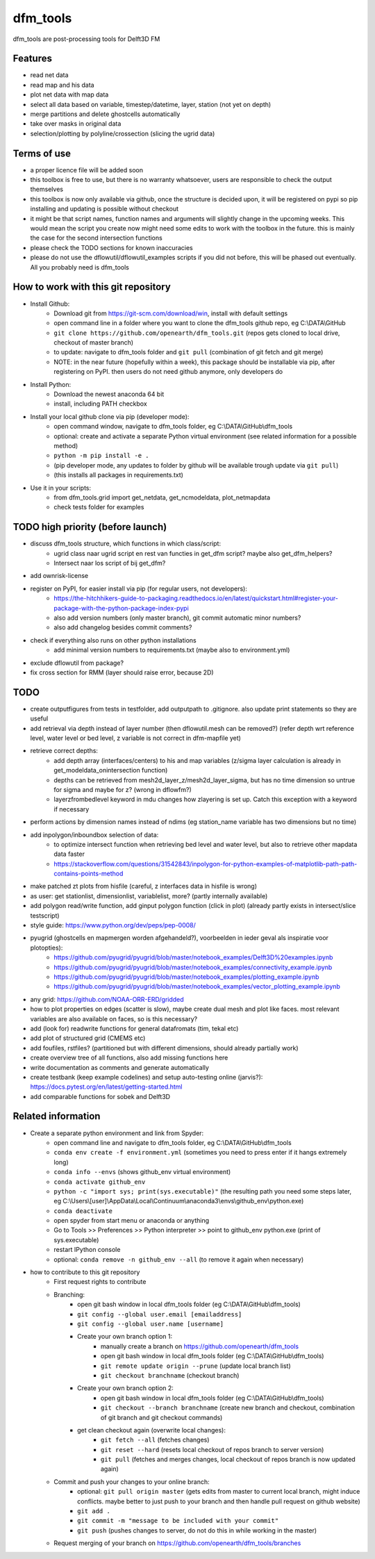 =========
dfm_tools
=========

dfm_tools are post-processing tools for Delft3D FM


Features
--------
- read net data
- read map and his data
- plot net data with map data
- select all data based on variable, timestep/datetime, layer, station (not yet on depth)
- merge partitions and delete ghostcells automatically
- take over masks in original data
- selection/plotting by polyline/crossection (slicing the ugrid data)

Terms of use
--------
- a proper licence file will be added soon
- this toolbox is free to use, but there is no warranty whatsoever, users are responsible to check the output themselves
- this toolbox is now only available via github, once the structure is decided upon, it will be registered on pypi so pip installing and updating is possible without checkout
- it might be that script names, function names and arguments will slightly change in the upcoming weeks. This would mean the script you create now might need some edits to work with the toolbox in the future. this is mainly the case for the second intersection functions
- please check the TODO sections for known inaccuracies
- please do not use the dflowutil/dflowutil_examples scripts if you did not before, this will be phased out eventually. All you probably need is dfm_tools

How to work with this git repository
--------
- Install Github:
	- Download git from https://git-scm.com/download/win, install with default settings
	- open command line in a folder where you want to clone the dfm_tools github repo, eg C:\\DATA\\GitHub
	- ``git clone https://github.com/openearth/dfm_tools.git`` (repos gets cloned to local drive, checkout of master branch)
	- to update: navigate to dfm_tools folder and ``git pull`` (combination of git fetch and git merge)
	- NOTE: in the near future (hopefully within a week), this package should be installable via pip, after registering on PyPI. then users do not need github anymore, only developers do

- Install Python:
	- Download the newest anaconda 64 bit
	- install, including PATH checkbox

- Install your local github clone via pip (developer mode):
	- open command window, navigate to dfm_tools folder, eg C:\\DATA\\GitHub\\dfm_tools
	- optional: create and activate a separate Python virtual environment (see related information for a possible method)
	- ``python -m pip install -e .``
	- (pip developer mode, any updates to folder by github will be available trough update via ``git pull``)
	- (this installs all packages in requirements.txt)

- Use it in your scripts:
	- from dfm_tools.grid import get_netdata, get_ncmodeldata, plot_netmapdata
	- check tests folder for examples

TODO high priority (before launch)
--------
- discuss dfm_tools structure, which functions in which class/script:
	- ugrid class naar ugrid script en rest van functies in get_dfm script? maybe also get_dfm_helpers?
	- Intersect naar los script of bij get_dfm?
- add ownrisk-license
- register on PyPI, for easier install via pip (for regular users, not developers):
	- https://the-hitchhikers-guide-to-packaging.readthedocs.io/en/latest/quickstart.html#register-your-package-with-the-python-package-index-pypi 
	- also add version numbers (only master branch), git commit automatic minor numbers?
	- also add changelog besides commit comments?
- check if everything also runs on other python installations
	- add minimal version numbers to requirements.txt (maybe also to environment.yml)
- exclude dflowutil from package?	
- fix cross section for RMM (layer should raise error, because 2D)

TODO
--------
- create outputfigures from tests in testfolder, add outputpath to .gitignore. also update print statements so they are useful
- add retrieval via depth instead of layer number (then dflowutil.mesh can be removed?) (refer depth wrt reference level, water level or bed level, z variable is not correct in dfm-mapfile yet)
- retrieve correct depths:
	- add depth array (interfaces/centers) to his and map variables (z/sigma layer calculation is already in get_modeldata_onintersection function)
	- depths can be retrieved from mesh2d_layer_z/mesh2d_layer_sigma, but has no time dimension so untrue for sigma and maybe for z? (wrong in dflowfm?)
	- layerzfrombedlevel keyword in mdu changes how zlayering is set up. Catch this exception with a keyword if necessary
- perform actions by dimension names instead of ndims (eg station_name variable has two dimensions but no time)
- add inpolygon/inboundbox selection of data:
	- to optimize intersect function when retrieving bed level and water level, but also to retrieve other mapdata data faster
	- https://stackoverflow.com/questions/31542843/inpolygon-for-python-examples-of-matplotlib-path-path-contains-points-method
- make patched zt plots from hisfile (careful, z interfaces data in hisfile is wrong)
- as user: get stationlist, dimensionlist, variablelist, more? (partly internally available)
- add polygon read/write function, add ginput polygon function (click in plot) (already partly exists in intersect/slice testscript)
- style guide: https://www.python.org/dev/peps/pep-0008/
- pyugrid (ghostcells en mapmergen worden afgehandeld?), voorbeelden in ieder geval als inspiratie voor plotopties):
	- https://github.com/pyugrid/pyugrid/blob/master/notebook_examples/Delft3D%20examples.ipynb
	- https://github.com/pyugrid/pyugrid/blob/master/notebook_examples/connectivity_example.ipynb
	- https://github.com/pyugrid/pyugrid/blob/master/notebook_examples/plotting_example.ipynb
	- https://github.com/pyugrid/pyugrid/blob/master/notebook_examples/vector_plotting_example.ipynb
- any grid: https://github.com/NOAA-ORR-ERD/gridded
- how to plot properties on edges (scatter is slow), maybe create dual mesh and plot like faces. most relevant variables are also available on faces, so is this necessary?
- add (look for) readwrite functions for general datafromats (tim, tekal etc)
- add plot of structured grid (CMEMS etc)
- add foufiles, rstfiles? (partitioned but with different dimensions, should already partially work)
- create overview tree of all functions, also add missing functions here
- write documentation as comments and generate automatically
- create testbank (keep example codelines) and setup auto-testing online (jarvis?): https://docs.pytest.org/en/latest/getting-started.html
- add comparable functions for sobek and Delft3D

Related information
--------
- Create a separate python environment and link from Spyder:
	- open command line and navigate to dfm_tools folder, eg C:\\DATA\\GitHub\\dfm_tools
	- ``conda env create -f environment.yml`` (sometimes you need to press enter if it hangs extremely long)
	- ``conda info --envs`` (shows github_env virtual environment)
	- ``conda activate github_env``
	- ``python -c "import sys; print(sys.executable)"`` (the resulting path you need some steps later, eg C:\\Users\\[user]\\AppData\\Local\\Continuum\\anaconda3\\envs\\github_env\\python.exe)
	- ``conda deactivate``
	- open spyder from start menu or anaconda or anything
	- Go to Tools >> Preferences >> Python interpreter >> point to github_env python.exe (print of sys.executable)
	- restart IPython console
	- optional: ``conda remove -n github_env --all`` (to remove it again when necessary)
- how to contribute to this git repository
	- First request rights to contribute
	- Branching:
		- open git bash window in local dfm_tools folder (eg C:\\DATA\\GitHub\\dfm_tools)
		- ``git config --global user.email [emailaddress]``
		- ``git config --global user.name [username]``
		- Create your own branch option 1:
			- manually create a branch on https://github.com/openearth/dfm_tools
			- open git bash window in local dfm_tools folder (eg C:\\DATA\\GitHub\\dfm_tools)
			- ``git remote update origin --prune`` (update local branch list)
			- ``git checkout branchname`` (checkout branch)
		- Create your own branch option 2:
			- open git bash window in local dfm_tools folder (eg C:\\DATA\\GitHub\\dfm_tools)
			- ``git checkout --branch branchname`` (create new branch and checkout, combination of git branch and git checkout commands)
		- get clean checkout again (overwrite local changes):
			- ``git fetch --all`` (fetches changes)
			- ``git reset --hard`` (resets local checkout of repos branch to server version)
			- ``git pull`` (fetches and merges changes, local checkout of repos branch is now updated again)

	- Commit and push your changes to your online branch:
		- optional: ``git pull origin master`` (gets edits from master to current local branch, might induce conflicts. maybe better to just push to your branch and then handle pull request on github website)
		- ``git add .``
		- ``git commit -m "message to be included with your commit"``
		- ``git push`` (pushes changes to server, do not do this in while working in the master)
	- Request merging of your branch on https://github.com/openearth/dfm_tools/branches
